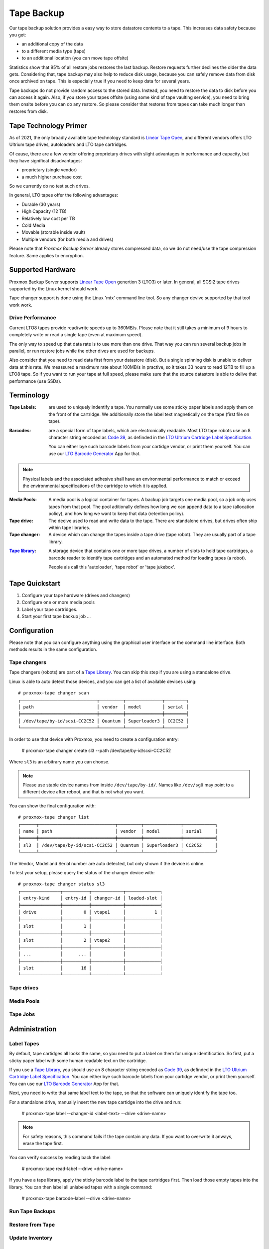 Tape Backup
===========

Our tape backup solution provides a easy way to store datastore
contents to a tape. This increases data safety because you get:

- an additional copy of the data
- to a different media type (tape)
- to an additional location (you can move tape offsite)

Statistics show that 95% of all restore jobs restores the last
backup. Restore requests further declines the older the data gets.
Considering that, tape backup may also help to reduce disk usage,
because you can safely remove data from disk once archived on tape.
This is especially true if you need to keep data for several years.

Tape backups do not provide random access to the stored data. Instead,
you need to restore the data to disk before you can access it
again. Also, if you store your tapes offsite (using some kind of tape
vaulting service), you need to bring them onsite before you can do any
restore. So please consider that restores from tapes can take much
longer than restores from disk.


Tape Technology Primer
----------------------

.. _Linear Tape Open: https://en.wikipedia.org/wiki/Linear_Tape-Open

As of 2021, the only broadly available tape technology standard is
`Linear Tape Open`_, and different vendors offers LTO Ultrium tape
drives, autoloaders and LTO tape cartridges.

Of cause, there are a few vendor offering proprietary drives with
slight advantages in performance and capacity, but they have
significat disadvantages:

- proprietary (single vendor)
- a much higher purchase cost

So we currently do no test such drives.

In general, LTO tapes offer the following advantages:

- Durable (30 years)
- High Capacity (12 TB)
- Relatively low cost per TB
- Cold Media
- Movable (storable inside vault)
- Multiple vendors (for both media and drives)

Please note that `Proxmox Backup Server` already stores compressed
data, so we do not need/use the tape compression feature. Same applies
to encryption.


Supported Hardware
------------------

Proxmox Backup Server supports `Linear Tape Open`_ genertion 3
(LTO3) or later. In general, all SCSI2 tape drives supported by
the Linux kernel should work.

Tape changer support is done using the Linux 'mtx' command line
tool. So any changer devive supported by that tool work work.


Drive Performance
~~~~~~~~~~~~~~~~~

Current LTO8 tapes provide read/write speeds up to 360MB/s. Please
note that it still takes a minimum of 9 hours to completely write or
read a single tape (even at maximum speed).

The only way to speed up that data rate is to use more than one
drive. That way you can run several backup jobs in parallel, or run
restore jobs while the other dives are used for backups.

Also consider that you need to read data first from your datastore
(disk). But a single spinning disk is unable to deliver data at this
rate. We meassured a maximum rate about 100MB/s in practive, so it
takes 33 hours to read 12TB to fill up a LTO8 tape. So if you want to
run your tape at full speed, please make sure that the source
datastore is able to delive that performance (use SSDs).


Terminology
-----------

:Tape Labels: are used to uniquely indentify a tape. You normally use
   some sticky paper labels and apply them on the front of the
   cartridge. We additionally store the label text magnetically on the
   tape (first file on tape).

.. _Code 39: https://en.wikipedia.org/wiki/Code_39

.. _LTO Ultrium Cartridge Label Specification: https://www.ibm.com/support/pages/ibm-lto-ultrium-cartridge-label-specification

.. _LTO Barcode Generator: lto-barcode/index.html

:Barcodes: are a special form of tape labels, which are electronically
   readable. Most LTO tape robots use an 8 character string encoded as
   `Code 39`_, as definded in the `LTO Ultrium Cartridge Label
   Specification`_.

   You can either bye such barcode labels from your cartidge vendor,
   or print them yourself. You can use our `LTO Barcode Generator`_ App
   for that.

.. Note:: Physical labels and the associated adhesive shall have an
   environmental performance to match or exceed the environmental
   specifications of the cartridge to which it is applied.

:Media Pools: A media pool is a logical container for tapes. A backup
   job targets one media pool, so a job only uses tapes from that
   pool. The pool aditionally defines how long we can append data to a
   tape (allocation policy), and how long we want to keep that data
   (retention policy).

:Tape drive: The decive used to read and write data to the tape. There
   are standalone drives, but drives often ship within tape libraries.

:Tape changer: A device which can change the tapes inside a tape drive
   (tape robot). They are usually part of a tape library.

.. _Tape Library: https://en.wikipedia.org/wiki/Tape_library

:`Tape library`_: A storage device that contains one or more tape drives,
   a number of slots to hold tape cartridges, a barcode reader to
   identify tape cartridges and an automated method for loading tapes
   (a robot).

   People als call this 'autoloader', 'tape robot' or 'tape jukebox'.


Tape Quickstart
---------------

1. Configure your tape hardware (drives and changers)

2. Configure one or more media pools

3. Label your tape cartridges.

4. Start your first tape backup job ...


Configuration
-------------

Please note that you can configure anything using the graphical user
interface or the command line interface. Both methods results in the
same configuration.


Tape changers
~~~~~~~~~~~~~

Tape changers (robots) are part of a `Tape Library`_. You can skip
this step if you are using a standalone drive.

Linux is able to auto detect those devices, and you can get a list
of available devices using::

 # proxmox-tape changer scan
 ┌─────────────────────────────┬─────────┬──────────────┬────────┐
 │ path                        │ vendor  │ model        │ serial │
 ╞═════════════════════════════╪═════════╪══════════════╪════════╡
 │ /dev/tape/by-id/scsi-CC2C52 │ Quantum │ Superloader3 │ CC2C52 │
 └─────────────────────────────┴─────────┴──────────────┴────────┘

In order to use that device with Proxmox, you need to create a
configuration entry:

 # proxmox-tape changer create sl3 --path /dev/tape/by-id/scsi-CC2C52

Where ``sl3`` is an arbitrary name you can choose.

.. Note:: Please use stable device names from inside
   ``/dev/tape/by-id/``. Names like ``/dev/sg0`` may point to a
   different device after reboot, and that is not what you want.

You can show the final configuration with::

 # proxmox-tape changer list
 ┌──────┬─────────────────────────────┬─────────┬──────────────┬────────────┐
 │ name │ path                        │ vendor  │ model        │ serial     │
 ╞══════╪═════════════════════════════╪═════════╪══════════════╪════════════╡
 │ sl3  │ /dev/tape/by-id/scsi-CC2C52 │ Quantum │ Superloader3 │ CC2C52     │
 └──────┴─────────────────────────────┴─────────┴──────────────┴────────────┘

The Vendor, Model and Serial number are auto detected, but only shown
if the device is online.

To test your setup, please query the status of the changer device with::

 # proxmox-tape changer status sl3
 ┌───────────────┬──────────┬────────────┬─────────────┐
 │ entry-kind    │ entry-id │ changer-id │ loaded-slot │
 ╞═══════════════╪══════════╪════════════╪═════════════╡
 │ drive         │        0 │ vtape1     │           1 │
 ├───────────────┼──────────┼────────────┼─────────────┤
 │ slot          │        1 │            │             │
 ├───────────────┼──────────┼────────────┼─────────────┤
 │ slot          │        2 │ vtape2     │             │
 ├───────────────┼──────────┼────────────┼─────────────┤
 │ ...           │      ... │            │             │
 ├───────────────┼──────────┼────────────┼─────────────┤
 │ slot          │       16 │            │             │
 └───────────────┴──────────┴────────────┴─────────────┘



Tape drives
~~~~~~~~~~~


Media Pools
~~~~~~~~~~~


Tape Jobs
~~~~~~~~~


Administration
--------------

Label Tapes
~~~~~~~~~~~

By default, tape cartidges all looks the same, so you need to put a
label on them for unique identification. So first, put a sticky paper
label with some human readable text on the cartridge.

If you use a `Tape Library`_, you should use an 8 character string
encoded as `Code 39`_, as definded in the `LTO Ultrium Cartridge Label
Specification`_. You can either bye such barcode labels from your
cartidge vendor, or print them yourself. You can use our `LTO Barcode
Generator`_ App for that.

Next, you need to write that same label text to the tape, so that the
software can uniquely identify the tape too.

For a standalone drive, manually insert the new tape cartidge into the
drive and run:

 # proxmox-tape label --changer-id <label-text> --drive <drive-name>

.. Note:: For safety reasons, this command fails if the tape contain
   any data. If you want to overwrite it anways, erase the tape first.

You can verify success by reading back the label:

 # proxmox-tape read-label --drive <drive-name>

If you have a tape library, apply the sticky barcode label to the tape
cartridges first. Then load those empty tapes into the library. You
can then label all unlabeled tapes with a single command:

 # proxmox-tape barcode-label --drive <drive-name>


Run Tape Backups
~~~~~~~~~~~~~~~~

Restore from Tape
~~~~~~~~~~~~~~~~~

Update Inventory
~~~~~~~~~~~~~~~~

Restore Catalog
~~~~~~~~~~~~~~~
